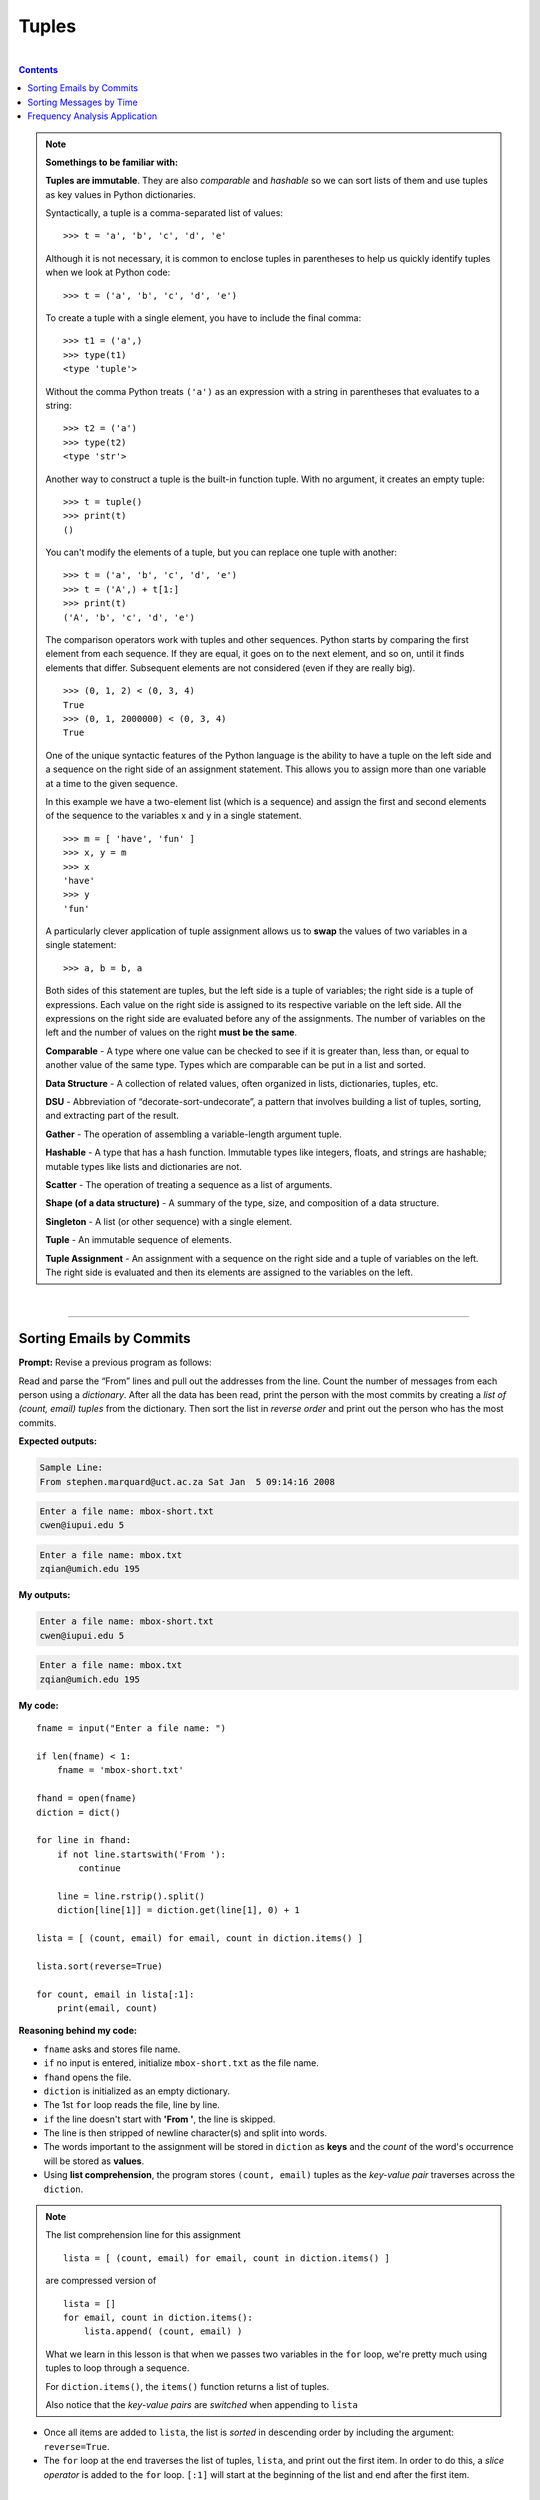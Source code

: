 Tuples
======

|

.. contents:: Contents
    :local:

.. note::

    **Somethings to be familiar with:**

    **Tuples are immutable**. They are also *comparable* and *hashable* so we can sort lists of them and use tuples as key values in Python dictionaries.

    Syntactically, a tuple is a comma-separated list of values:
    ::

        >>> t = 'a', 'b', 'c', 'd', 'e'

    Although it is not necessary, it is common to enclose tuples in parentheses to help us quickly identify tuples when we look at Python code:
    ::

        >>> t = ('a', 'b', 'c', 'd', 'e')

    To create a tuple with a single element, you have to include the final comma:
    ::
        
        >>> t1 = ('a',)
        >>> type(t1)
        <type 'tuple'>

    Without the comma Python treats ``('a')`` as an expression with a string in parentheses that evaluates to a string:
    ::

        >>> t2 = ('a')
        >>> type(t2)
        <type 'str'>

    Another way to construct a tuple is the built-in function tuple. With no argument, it creates an empty tuple:
    ::

        >>> t = tuple()
        >>> print(t)
        ()

    You can't modify the elements of a tuple, but you can replace one tuple with another:
    ::

        >>> t = ('a', 'b', 'c', 'd', 'e')
        >>> t = ('A',) + t[1:]
        >>> print(t)
        ('A', 'b', 'c', 'd', 'e')

    The comparison operators work with tuples and other sequences. Python starts by comparing the first element from each sequence. If they are equal, it goes on to the next element, and so on, until it finds elements that differ. Subsequent elements are not considered (even if they are really big).
    ::

        >>> (0, 1, 2) < (0, 3, 4)
        True
        >>> (0, 1, 2000000) < (0, 3, 4)
        True

    One of the unique syntactic features of the Python language is the ability to have a tuple on the left side and a sequence on the right side of an assignment statement. This allows you to assign more than one variable at a time to the given sequence.

    In this example we have a two-element list (which is a sequence) and assign the first and second elements of the sequence to the variables x and y in a single statement.
    ::

        >>> m = [ 'have', 'fun' ]
        >>> x, y = m
        >>> x
        'have'
        >>> y
        'fun'

    A particularly clever application of tuple assignment allows us to **swap** the values of two variables in a single statement:
    ::

        >>> a, b = b, a
    
    Both sides of this statement are tuples, but the left side is a tuple of variables; the right side is a tuple of expressions. Each value on the right side is assigned to its respective variable on the left side. All the expressions on the right side are evaluated before any of the assignments. The number of variables on the left and the number of values on the right **must be the same**.

    **Comparable** - A type where one value can be checked to see if it is greater than, less than, or equal to another value of the same type. Types which are comparable can be put in a list and sorted. 
    
    **Data Structure** - A collection of related values, often organized in lists, dictionaries, tuples, etc. 
    
    **DSU** - Abbreviation of “decorate-sort-undecorate”, a pattern that involves building a list of tuples, sorting, and extracting part of the result. 
    
    **Gather** - The operation of assembling a variable-length argument tuple. 
    
    **Hashable** - A type that has a hash function. Immutable types like integers, floats, and strings are hashable; mutable types like lists and dictionaries are not. 
    
    **Scatter** - The operation of treating a sequence as a list of arguments. 
    
    **Shape (of a data structure)** - A summary of the type, size, and composition of a data structure. 
    
    **Singleton** - A list (or other sequence) with a single element. 
    
    **Tuple** - An immutable sequence of elements. 
    
    **Tuple Assignment** - An assignment with a sequence on the right side and a tuple of variables on the left. The right side is evaluated and then its elements are assigned to the variables on the left.

|

----

Sorting Emails by Commits
-------------------------

**Prompt:** Revise a previous program as follows:

Read and parse the “From” lines and pull out the addresses from the line. Count the number of messages from each person using a *dictionary*. After all the data has been read, print the person with the most commits by creating a *list of (count, email) tuples* from the dictionary. Then sort the list in *reverse order* and print out the person who has the most commits.

**Expected outputs:**

.. code-block:: text

    Sample Line:
    From stephen.marquard@uct.ac.za Sat Jan  5 09:14:16 2008

.. code-block:: text

    Enter a file name: mbox-short.txt
    cwen@iupui.edu 5

.. code-block:: text

    Enter a file name: mbox.txt
    zqian@umich.edu 195

**My outputs:**

.. code-block:: text

    Enter a file name: mbox-short.txt
    cwen@iupui.edu 5

.. code-block:: text

    Enter a file name: mbox.txt
    zqian@umich.edu 195

**My code:**
::

    fname = input("Enter a file name: ")

    if len(fname) < 1:
        fname = 'mbox-short.txt'

    fhand = open(fname)
    diction = dict()

    for line in fhand:
        if not line.startswith('From '):
            continue

        line = line.rstrip().split()
        diction[line[1]] = diction.get(line[1], 0) + 1

    lista = [ (count, email) for email, count in diction.items() ]

    lista.sort(reverse=True)

    for count, email in lista[:1]:
        print(email, count)

**Reasoning behind my code:**

- ``fname`` asks and stores file name.
- ``if`` no input is entered, initialize ``mbox-short.txt`` as the file name.
- ``fhand`` opens the file.
- ``diction`` is initialized as an empty dictionary.
- The 1st ``for`` loop reads the file, line by line.
- ``if`` the line doesn't start with **'From '**, the line is skipped.
- The line is then stripped of newline character(s) and split into words.
- The words important to the assignment will be stored in ``diction`` as **keys** and the *count* of the word's occurrence will be stored as **values**.
- Using **list comprehension**, the program stores ``(count, email)`` tuples as the *key-value pair* traverses across the ``diction``.
  
.. note:: 

    The list comprehension line for this assignment
    ::

        lista = [ (count, email) for email, count in diction.items() ]

    are compressed version of
    ::

        lista = []
        for email, count in diction.items():
            lista.append( (count, email) )

    What we learn in this lesson is that when we passes two variables in the ``for`` loop, we're pretty much using tuples to loop through a sequence.

    For ``diction.items()``, the ``items()`` function returns a list of tuples.

    Also notice that the *key-value pairs* are *switched* when appending to ``lista``

- Once all items are added to ``lista``, the list is *sorted* in descending order by including the argument: ``reverse=True``.
- The ``for`` loop at the end traverses the list of tuples, ``lista``, and print out the first item. In order to do this, a *slice operator* is added to the ``for`` loop. ``[:1]`` will start at the beginning of the list and end after the first item.

|

----

Sorting Messages by Time
------------------------

**Prompt:** Write a program that counts the distribution of the **hour** of the day for each of the messages. You can pull the hour from the “From” line by finding the time string and then splitting that string into parts using the colon character. Once you have accumulated the counts for each hour, print out the counts, one per line, sorted by hour as shown below.

**Expected output:**
::

    python timeofday.py
    Enter a file name: mbox-short.txt
    04 3
    06 1
    07 1
    09 2
    10 3
    11 6
    14 1
    15 2
    16 4
    17 2
    18 1
    19 1

**My output:**
::

    $ python temporaryFile.py 
    Enter a file name: mbox-short.txt
    04 3
    06 1
    07 1
    09 2
    10 3
    11 6
    14 1
    15 2
    16 4
    17 2
    18 1
    19 1


**My code:**
::

    fname = input("Enter a file name: ")

    if len(fname) < 1:
        fname = 'mbox-short.txt'

    fhand = open(fname)
    diction = dict()

    for line in fhand:
        if not line.startswith('From '):
            continue

        line = line.translate(str.maketrans(':', ' '))
        line = line.rstrip().split()
        
        diction[line[5]] = diction.get(line[5], 0) + 1

    lista = [ (hour, msgCount) for hour, msgCount in diction.items() ]

    lista.sort()

    for hour, msgCount in lista:
        print(hour, msgCount)

**Reasoning behind my code:**

- After finding the line of interest, the program replaces all ``:``'s with whitespace characters (in this case, just blank spaces). Doing this will break the time data into separate elements once the line splits (one for each hour, minute and second).
- Splitting the line causes ``line`` to have more elements than usual. Focusing on the element of interest (hour), I used ``line[5]`` when adding to ``diction``. Doing this will store *hour* as **key** and its number of occurrences (in this case, it represents the message count) within the file as **value**.
- In order to sort the hours in ascending order, I first need to convert the items in ``diction`` to a list of tuples. I can make this relatively quickly by utilizing *list comprehension*.
- Once the list is sorted, I constructed a ``for`` loop to output the content of the list.

|

----

Frequency Analysis Application
------------------------------

**Prompt:** Write a program that reads a file and prints the letters in *decreasing order* of frequency. Your program should convert all the input to *lower case* and *only count the letters a-z*. Your program *should not count spaces, digits, punctuation, or anything other than the letters a-z*. Find text samples from several different languages and see how letter frequency varies between languages. Compare your results with the tables at https://wikipedia.org/wiki/Letter_frequencies.

**Expected output:** None available.

**My outputs:**
::

    $ python temporaryFile.py 
    Enter a file name: iCantType.txt
    File not found: iCantType.txt

::

    $ python temporaryFile.py 
    Enter a file name: mbox-short.txt

    Letter  Count   Percentage
    a       5223    8.926%    
    b       1134    1.938%    
    c       3088    5.277%
    d       2004    3.425%
    e       5436    9.29%
    f       1257    2.148%
    g       1027    1.755%
    h       1392    2.379%
    i       4494    7.68%
    j       959     1.639%
    k       1167    1.994%
    l       1832    3.131%
    m       2436    4.163%
    n       2575    4.401%
    o       4174    7.133%
    p       2497    4.267%
    q       57      0.097%
    r       4064    6.945%
    s       3738    6.388%
    t       4050    6.922%
    u       3123    5.337%
    v       997     1.704%
    w       586     1.001%
    x       482     0.824%
    y       643     1.099%
    z       78      0.133%

::

    $ python temporaryFile.py 
    Enter a file name: mbox.txt

    Letter  Count   Percentage
    a       355337  8.44%
    b       85569   2.033%
    c       238115  5.656%
    d       148380  3.525%
    e       404033  9.597%
    f       74252   1.764%
    g       68698   1.632%
    h       104017  2.471%
    i       316771  7.524%
    j       51155   1.215%
    k       87160   2.07%
    l       144889  3.442%
    m       178115  4.231%
    n       190902  4.535%
    o       309157  7.343%
    p       168447  4.001%
    q       4087    0.097%
    r       281859  6.695%
    s       276247  6.562%
    t       302616  7.188%
    u       212537  5.048%
    v       74757   1.776%
    w       46893   1.114%
    x       34011   0.808%
    y       48157   1.144%
    z       3795    0.09%

**My code:**
::

    # need this library to invoke punctuation
    import string

    # defining function
    # hiding complexity inside function so I can just call it later in the main code
    def displayPercent(count, total):
        return round((float(count)/total)*100, 3)

    # main code
    # user input request
    fname = input("Enter a file name: ")

    # auto input for testing/debugging
    if len(fname) < 1:
        fname = 'mbox-short.txt'

    # try/except clause
    try:
        fhand = open(fname)

    except:
        print("File not found:", fname)
        exit()

    # empty dictionary
    diction = dict()

    # reading file, line by line
    for line in fhand:
        # deleting punctuations + digits + whitespace characters and make the rest lowercase
        line = line.translate(str.maketrans('', '', string.punctuation+'0123456789 \t\r\n')).lower()

        # read through each letter and store it in the dictionary + its number of occurrences
        for letter in line:
            diction[letter] = diction.get(letter, 0) + 1

    # list comprehension shorthand to append items from dictionary to list
    lista = [ (letter, count) for letter, count in diction.items() ]

    # counting total to use with 'displayPercent' function
    total = 0
    for num in diction.values():
        total += num 

    # output in style :)
    lista.sort()
    print('\nLetter\tCount\tPercentage')
    for letter, count in lista:
        print(f'{letter}\t{count}\t{displayPercent(count, total)}%')

**Reasoning behind my code:**

- I took the time to comment in the code this time.
- I created ``displayPercent()`` function as a bonus step to make the output similar to that of the tables in https://wikipedia.org/wiki/Letter_frequencies. 